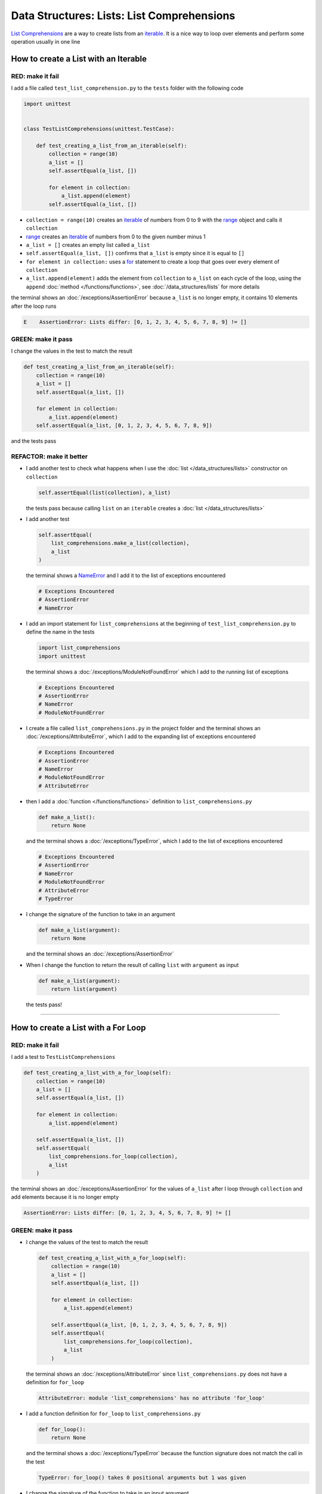 
Data Structures: Lists: List Comprehensions
============================================

`List Comprehensions <https://docs.python.org/3/tutorial/datastructures.html?highlight=list#list-comprehensions>`_ are a way to create lists from an `iterable <https://docs.python.org/3/glossary.html#term-iterable>`_. It is a nice way to loop over elements and perform some operation usually in one line

How to create a List with an Iterable
--------------------------------------

RED: make it fail
^^^^^^^^^^^^^^^^^

I add a file called ``test_list_comprehension.py`` to the ``tests`` folder with the following code

.. code-block:: python

  import unittest


  class TestListComprehensions(unittest.TestCase):

      def test_creating_a_list_from_an_iterable(self):
          collection = range(10)
          a_list = []
          self.assertEqual(a_list, [])

          for element in collection:
              a_list.append(element)
          self.assertEqual(a_list, [])

* ``collection = range(10)`` creates an `iterable <https://docs.python.org/3/glossary.html#term-iterable>`_ of numbers from 0 to 9 with the `range <https://docs.python.org/3/library/stdtypes.html?highlight=range#range>`_ object and calls it ``collection``
* `range <https://docs.python.org/3/library/stdtypes.html?highlight=range#range>`_ creates an `iterable <https://docs.python.org/3/glossary.html#term-iterable>`_ of numbers from 0 to the given number minus 1
* ``a_list = []`` creates an empty list called ``a_list``
* ``self.assertEqual(a_list, [])`` confirms that ``a_list`` is empty since it is equal to ``[]``
* ``for element in collection:`` uses a `for <https://docs.python.org/3/tutorial/controlflow.html?highlight=control%20flow#for-statements>`_ statement to create a loop that goes over every element of ``collection``
* ``a_list.append(element)`` adds the element from ``collection`` to ``a_list`` on each cycle of the loop, using the ``append`` :doc:`method </functions/functions>`, see :doc:`/data_structures/lists` for more details

the terminal shows an :doc:`/exceptions/AssertionError` because ``a_list`` is no longer empty, it contains 10 elements after the loop runs

.. code-block:: python

  E    AssertionError: Lists differ: [0, 1, 2, 3, 4, 5, 6, 7, 8, 9] != []


GREEN: make it pass
^^^^^^^^^^^^^^^^^^^

I change the values in the test to match the result

.. code-block:: python

  def test_creating_a_list_from_an_iterable(self):
      collection = range(10)
      a_list = []
      self.assertEqual(a_list, [])

      for element in collection:
          a_list.append(element)
      self.assertEqual(a_list, [0, 1, 2, 3, 4, 5, 6, 7, 8, 9])

and the tests pass

REFACTOR: make it better
^^^^^^^^^^^^^^^^^^^^^^^^

* I add another test to check what happens when I use the :doc:`list </data_structures/lists>` constructor on ``collection``

  .. code-block:: python

      self.assertEqual(list(collection), a_list)

  the tests pass because calling ``list`` on an ``iterable`` creates a :doc:`list </data_structures/lists>`
* I add another test

  .. code-block:: python

      self.assertEqual(
          list_comprehensions.make_a_list(collection),
          a_list
      )

  the terminal shows a `NameError <https://docs.python.org/3/library/exceptions.html?highlight=exceptions#NameError>`_ and I add it to the list of exceptions encountered

  .. code-block:: python

    # Exceptions Encountered
    # AssertionError
    # NameError

* I add an import statement for ``list_comprehensions`` at the beginning of ``test_list_comprehension.py`` to define the name in the tests

  .. code-block:: python

    import list_comprehensions
    import unittest

  the terminal shows a :doc:`/exceptions/ModuleNotFoundError` which I add to the running list of exceptions

  .. code-block:: python

    # Exceptions Encountered
    # AssertionError
    # NameError
    # ModuleNotFoundError

* I create a file called ``list_comprehensions.py`` in the project folder and the terminal shows an :doc:`/exceptions/AttributeError`\ , which I add to the expanding list of exceptions encountered

  .. code-block:: python

    # Exceptions Encountered
    # AssertionError
    # NameError
    # ModuleNotFoundError
    # AttributeError

* then I add a :doc:`function </functions/functions>` definition to ``list_comprehensions.py``

  .. code-block:: python

    def make_a_list():
        return None

  and the terminal shows a :doc:`/exceptions/TypeError`, which I add to the list of exceptions encountered

  .. code-block:: python

    # Exceptions Encountered
    # AssertionError
    # NameError
    # ModuleNotFoundError
    # AttributeError
    # TypeError

* I change the signature of the function to take in an argument

  .. code-block:: python

    def make_a_list(argument):
        return None

  and the terminal shows an :doc:`/exceptions/AssertionError`
* When I change the function to return the result of calling ``list`` with ``argument`` as input

  .. code-block:: python

    def make_a_list(argument):
        return list(argument)

  the tests pass!

----

How to create a List with a For Loop
-------------------------------------

RED: make it fail
^^^^^^^^^^^^^^^^^

I add a test to ``TestListComprehensions``

.. code-block:: python

    def test_creating_a_list_with_a_for_loop(self):
        collection = range(10)
        a_list = []
        self.assertEqual(a_list, [])

        for element in collection:
            a_list.append(element)

        self.assertEqual(a_list, [])
        self.assertEqual(
            list_comprehensions.for_loop(collection),
            a_list
        )

the terminal shows an :doc:`/exceptions/AssertionError` for the values of ``a_list`` after I loop through ``collection`` and add elements because it is no longer empty

.. code-block:: python

  AssertionError: Lists differ: [0, 1, 2, 3, 4, 5, 6, 7, 8, 9] != []


GREEN: make it pass
^^^^^^^^^^^^^^^^^^^

* I change the values of the test to match the result

  .. code-block:: python

    def test_creating_a_list_with_a_for_loop(self):
        collection = range(10)
        a_list = []
        self.assertEqual(a_list, [])

        for element in collection:
            a_list.append(element)

        self.assertEqual(a_list, [0, 1, 2, 3, 4, 5, 6, 7, 8, 9])
        self.assertEqual(
            list_comprehensions.for_loop(collection),
            a_list
        )

  the terminal shows an :doc:`/exceptions/AttributeError` since ``list_comprehensions.py`` does not have a definition for ``for_loop``

  .. code-block:: python

    AttributeError: module 'list_comprehensions' has no attribute 'for_loop'

* I add a function definition for ``for_loop`` to ``list_comprehensions.py``

  .. code-block:: python

    def for_loop():
        return None

  and the terminal shows a :doc:`/exceptions/TypeError` because the function signature does not match the call in the test

  .. code-block:: python

    TypeError: for_loop() takes 0 positional arguments but 1 was given

* I change the signature of the function to take in an input argument

  .. code-block:: python

    def for_loop(argument):
        return None

  and the terminal shows an :doc:`/exceptions/AssertionError`

  .. code-block:: python

    AssertionError: None != [0, 1, 2, 3, 4, 5, 6, 7, 8, 9]

* I change the behavior of the function to use a ``for`` loop

  .. code-block:: python

    def for_loop(argument):
        result = []
        for element in argument:
            result.append(element)
        return result

  - ``result = []`` creates an empty list called ``result``
  - ``for element in argument:`` creates a loop over the elements of ``argument`` which is an `iterable <https://docs.python.org/3/glossary.html#term-iterable>`_ passed into the function
  - ``result.append(element)`` adds each element from ``argument`` to the list called ``result``
  - ``return result`` returns ``result`` after the loop completes

  the terminal shows all tests are passing

How to create a List with List Comprehensions
----------------------------------------------

RED: make it fail
^^^^^^^^^^^^^^^^^

I add a failing test to ``TestListComprehensions``

.. code-block:: python

    def test_creating_lists_with_list_comprehensions(self):
        collection = range(10)
        a_list = []
        self.assertEqual(a_list, [])

        for element in collection:
            a_list.append(element)

        self.assertEqual(a_list, [])
        self.assertEqual([], a_list)
        self.assertEqual(
            list_comprehensions.list_comprehension(collection),
            a_list
        )

the terminal shows an :doc:`/exceptions/AssertionError`

.. code-block:: python

  AssertionError: Lists differ: [0, 1, 2, 3, 4, 5, 6, 7, 8, 9] != []


GREEN: make it pass
^^^^^^^^^^^^^^^^^^^

* I change the values to make it match the result

  .. code-block:: python

    def test_creating_lists_with_list_comprehensions(self):
        collection = range(10)
        a_list = []
        self.assertEqual(a_list, [])

        for element in collection:
            a_list.append(element)

        self.assertEqual(a_list, [0, 1, 2, 3, 4, 5, 6, 7, 8, 9])
        self.assertEqual([], a_list)
        self.assertEqual(
            list_comprehensions.list_comprehension(collection),
            a_list
        )

  and the terminal shows another :doc:`/exceptions/AssertionError` for the next line

  .. code-block:: python

    AssertionError: Lists differ: [] != [0, 1, 2, 3, 4, 5, 6, 7, 8, 9]

* this time I add a `list comprehension <https://docs.python.org/3/glossary.html#term-list-comprehension>`_ to the left side to practice writing it

  .. code-block:: python

    def test_creating_lists_with_list_comprehensions(self):
        collection = range(10)
        a_list = []
        self.assertEqual(a_list, [])

        for element in collection:
            a_list.append(element)

        self.assertEqual(a_list, [0, 1, 2, 3, 4, 5, 6, 7, 8, 9])
        self.assertEqual([element for element in collection], a_list)
        self.assertEqual(
            list_comprehensions.list_comprehension(collection),
            a_list
        )

  the terminal now shows an :doc:`/exceptions/AttributeError` for the last line

  .. code-block:: python

    AttributeError: module 'list_comprehensions' has no attribute 'list_comprehension'

* I add a function that uses a list comprehension to ``list_comprehensions.py``

  .. code-block:: python

    def list_comprehension(argument):
        return [element for element in argument]

  and all tests pass

----

I just created two functions, one that uses a traditional `for <https://docs.python.org/3/tutorial/controlflow.html?highlight=control%20flow#for-statements>`_ loop and another that uses a `list comprehension <https://docs.python.org/3/glossary.html#term-list-comprehension>`_ to do the same thing. The difference between

.. code-block:: python

    a_list = []
    for element in collection:
        a_list.append()

and

.. code-block:: python

    [element for element in collection]

Is that in the first case I have to

* create a list
* loop through the iterable
* add the items I want from the iterable to the list

With the list comprehension I can get the same result with less words, lines and steps

REFACTOR: make it better
^^^^^^^^^^^^^^^^^^^^^^^^

There is more I can do with a `list comprehension <https://docs.python.org/3/glossary.html#term-list-comprehension>`_


* I add a failing test to ``TestListComprehensions``

  .. code-block:: python

    def test_list_comprehensions_with_conditions_i(self):
        collection = range(10)

        even_numbers = []
        self.assertEqual(even_numbers, [])

        for element in collection:
            if element % 2 == 0:
                even_numbers.append(element)

        self.assertEqual(even_numbers, [])
        self.assertEqual(
            [],
            even_numbers
        )
        self.assertEqual(
            list_comprehensions.get_even_numbers(collection),
            even_numbers
        )

  the terminal shows an :doc:`/exceptions/AssertionError`

  .. code-block:: python

    AssertionError: Lists differ: [0, 2, 4, 6, 8] != []

  - ``if element % 2 == 0:`` checks if the element in ``collection`` leaves a remainder of ``0`` when divided by ``2``
  - ``%`` is a `modulo <https://en.wikipedia.org/wiki/Modulo>`_ operator which divides the number on the left by the number on the right and gives a remainder
  - ``even_numbers.append(element)`` adds ``element`` to ``even_numbers`` if ``element`` divided by ``2`` leaves a remainder of ``0``

* I add the values of the result to the test to make it pass

  .. code-block:: python

      def test_list_comprehensions_with_conditions_i(self):
          collection = range(10)

          even_numbers = []
          self.assertEqual(even_numbers, [])

          for element in collection:
              if element % 2 == 0:
                  even_numbers.append(element)

          self.assertEqual(even_numbers, [0, 2, 4, 6, 8])
          self.assertEqual(
              [],
              even_numbers
          )
          self.assertEqual(
              list_comprehensions.get_even_numbers(collection),
              even_numbers
          )

  and the terminal shows an :doc:`/exceptions/AssertionError` for the next line

  .. code-block:: python

    AssertionError: Lists differ: [] != [0, 2, 4, 6, 8]

* I try using a `list comprehension <https://docs.python.org/3/glossary.html#term-list-comprehension>`_ like I did in the last example

  .. code-block:: python

      def test_list_comprehensions_with_conditions_i(self):
          collection = range(10)

          even_numbers = []
          self.assertEqual(even_numbers, [])

          for element in collection:
              if element % 2 == 0:
                  even_numbers.append(element)

          self.assertEqual(even_numbers, [0, 2, 4, 6, 8])
          self.assertEqual(
              [element for element in collection],
              even_numbers
          )
          self.assertEqual(
              list_comprehensions.get_even_numbers(collection),
              even_numbers
          )

  and get an :doc:`/exceptions/AssertionError` because the lists are not the same, I have too many values

  .. code-block:: python

    AssertionError: Lists differ: [0, 1, 2, 3, 4, 5, 6, 7, 8, 9] != [0, 2, 4, 6, 8]

* When I add the ``if`` condition to the `list comprehension <https://docs.python.org/3/glossary.html#term-list-comprehension>`_

  .. code-block:: python

    self.assertEqual(
        [element for element in collection if element % 2 == 0],
        even_numbers
    )

  the terminal shows an :doc:`/exceptions/AttributeError` for the next line. Progress

  .. code-block:: python

    AttributeError: module 'list_comprehensions' has no attribute 'get_even_numbers'

* I add a function definition to ``list_comprehensions.py`` using the `list comprehension <https://docs.python.org/3/glossary.html#term-list-comprehension>`_ I just wrote

  .. code-block:: python

    def get_even_numbers(argument):
        return [element for element in argument if element % 2 == 0]

  and the terminal shows passing tests, Hooray!
* I want to try another `list comprehension <https://docs.python.org/3/glossary.html#term-list-comprehension>`_ with a different condition so I add a test to ``TestListComprehensions``

  .. code-block:: python

    def test_list_comprehensions_with_conditions_ii(self):
        collection = range(10)
        odd_numbers = []
        self.assertEqual(odd_numbers, [])

        for element in collection:
            if element % 2 != 0:
                odd_numbers.append(element)

        self.assertEqual(odd_numbers, [])
        self.assertEqual([], odd_numbers)
        self.assertEqual(
            list_comprehensions.get_odd_numbers(collection),
            odd_numbers
        )

  the terminal shows an :doc:`/exceptions/AssertionError`

  .. code-block:: python

    AssertionError: Lists differ: [1, 3, 5, 7, 9] != []

* when I change the values to match

  .. code-block:: python

    def test_list_comprehensions_with_conditions_ii(self):
        collection = range(10)
        odd_numbers = []
        self.assertEqual(odd_numbers, [])

        for element in collection:
            if element % 2 != 0:
                odd_numbers.append(element)

        self.assertEqual(odd_numbers, [1, 3, 5, 7, 9])
        self.assertEqual([], odd_numbers)
        self.assertEqual(
            list_comprehensions.get_odd_numbers(collection),
            odd_numbers
        )

  the terminal shows an :doc:`/exceptions/AssertionError` for the next test

  .. code-block:: python

    AssertionError: Lists differ: [] != [1, 3, 5, 7, 9]

* I change the value on the left with a `list comprehension <https://docs.python.org/3/glossary.html#term-list-comprehension>`_ that uses the same condition I used to create even numbers

  .. code-block:: python

    self.assertEqual(
        [element for element in collection if element % 2 == 0],
        odd_numbers
    )

  and the terminal shows an :doc:`/exceptions/AssertionError`

  .. code-block:: python

    AssertionError: Lists differ: [0, 2, 4, 6, 8] != [1, 3, 5, 7, 9]

* When I change the logic in the condition so it uses not equal to ``0`` instead

  .. code-block:: python

    self.assertEqual(
        [element for element in collection if element % 2 != 0],
        odd_numbers
    )

  the terminal shows an :doc:`/exceptions/AttributeError` for the next line

  .. code-block:: python

    AttributeError: module 'list_comprehensions' has no attribute 'get_odd_numbers'

* Then I define a function that returns a list comprehension in ``list_comprehensions.py``

  .. code-block:: python

    def get_odd_numbers(argument):
        return [element for element in argument if element % 2 != 0]

  and the terminal shows all tests passed

----

If you typed along you now know a couple of ways to loop through ``iterables`` and have your program make decisions by using ``conditions``.

You also know how to do it with less words using `list comprehensions <https://docs.python.org/3/glossary.html#term-list-comprehension>`_. Congratulations! Your magic powers are growing.

:doc:`/code/list_comprehensions`